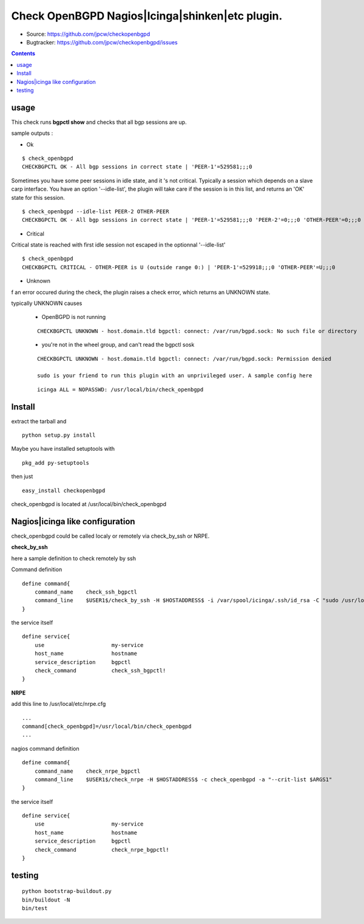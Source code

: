 

==========================================================
Check OpenBGPD Nagios|Icinga|shinken|etc plugin.
==========================================================

.. image:: https://pypip.in/license/checkopenbgpd/badge.svg
    :target: https://pypi.python.org/pypi/checkopenbgpd/

.. image:: https://pypip.in/egg/checkopenbgpd/badge.svg
    :target: https://pypi.python.org/pypi/checkopenbgpd/

.. image:: https://pypip.in/status/checkopenbgpd/badge.svg
    :target: https://pypi.python.org/pypi/checkopenbgpd/

.. image:: https://pypip.in/implementation/checkopenbgpd/badge.svg
    :target: https://pypi.python.org/pypi/checkopenbgpd/

.. image:: https://pypip.in/py_versions/checkopenbgpd/badge.svg
    :target: https://pypi.python.org/pypi/checkopenbgpd/

.. image:: https://pypip.in/version/checkopenbgpd/badge.svg?text=version
      :target: https://pypi.python.org/pypi/checkopenbgpd/

.. image:: https://api.travis-ci.org/jpcw/checkopenbgpd.svg?branch=master
      :target: http://travis-ci.org/jpcw/checkopenbgpd

.. image:: https://coveralls.io/repos/jpcw/checkopenbgpd/badge.png?branch=master
      :target: https://coveralls.io/r/jpcw/checkopenbgpd

+ Source: https://github.com/jpcw/checkopenbgpd

+ Bugtracker: https://github.com/jpcw/checkopenbgpd/issues

.. contents::

usage
-------

This check runs **bgpctl show** and checks that all bgp sessions are up.


sample outputs :

+ Ok

::
 
 $ check_openbgpd 
 CHECKBGPCTL OK - All bgp sessions in correct state | 'PEER-1'=529581;;;0 
    
Sometimes you have some peer sessions in idle state, and it 's not critical. Typically a session which depends on a slave carp interface. You have an option '--idle-list', the plugin will take care if the session is in this list, and returns an 'OK' state for this session.

::
 
  $ check_openbgpd --idle-list PEER-2 OTHER-PEER
  CHECKBGPCTL OK - All bgp sessions in correct state | 'PEER-1'=529581;;;0 'PEER-2'=0;;;0 'OTHER-PEER'=0;;;0



+ Critical

Critical state is reached with first idle session not escaped in the optionnal '--idle-list' 
 
::
 
 $ check_openbgpd
 CHECKBGPCTL CRITICAL - OTHER-PEER is U (outside range 0:) | 'PEER-1'=529918;;;0 'OTHER-PEER'=U;;;0


+ Unknown

f an error occured during the check, the plugin raises a check error, which returns an UNKNOWN state.
   
typically UNKNOWN causes

 + OpenBGPD is not running 

 ::
   
  CHECKBGPCTL UNKNOWN - host.domain.tld bgpctl: connect: /var/run/bgpd.sock: No such file or directory

 + you're not in the wheel group, and can't read the bgpctl sosk 

 ::
   
  CHECKBGPCTL UNKNOWN - host.domain.tld bgpctl: connect: /var/run/bgpd.sock: Permission denied 

  sudo is your friend to run this plugin with an unprivileged user. A sample config here 

 ::
  
  icinga ALL = NOPASSWD: /usr/local/bin/check_openbgpd


Install
------------

extract the tarball and :: 

    python setup.py install

Maybe you have installed setuptools with ::

    pkg_add py-setuptools

then just ::
    
    easy_install checkopenbgpd

check_openbgpd is located at /usr/local/bin/check_openbgpd


Nagios|icinga like configuration
-----------------------------------

check_openbgpd could be called localy or remotely via check_by_ssh or NRPE.

**check_by_ssh**

here a sample definition to check remotely by ssh 

Command definition ::
    
    define command{
        command_name    check_ssh_bgpctl
        command_line    $USER1$/check_by_ssh -H $HOSTADDRESS$ -i /var/spool/icinga/.ssh/id_rsa -C "sudo /usr/local/bin/check_openbgpd --idle-list $ARG1$"
    }

the service itself ::
    
    define service{
        use                     my-service
        host_name               hostname
        service_description     bgpctl
        check_command           check_ssh_bgpctl!
    }

**NRPE**

add this line to /usr/local/etc/nrpe.cfg ::
     
    ...
    command[check_openbgpd]=/usr/local/bin/check_openbgpd
    ...

nagios command definition ::
    
    define command{
        command_name    check_nrpe_bgpctl
        command_line    $USER1$/check_nrpe -H $HOSTADDRESS$ -c check_openbgpd -a "--crit-list $ARGS1"
    }

the service itself ::
    
    define service{
        use                     my-service
        host_name               hostname
        service_description     bgpctl
        check_command           check_nrpe_bgpctl!
    }   

testing
---------
::
     
     python bootstrap-buildout.py
     bin/buildout -N
     bin/test
     
